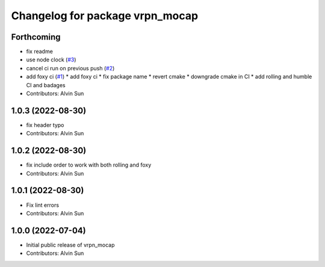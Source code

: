 ^^^^^^^^^^^^^^^^^^^^^^^^^^^^^^^^
Changelog for package vrpn_mocap
^^^^^^^^^^^^^^^^^^^^^^^^^^^^^^^^

Forthcoming
-----------
* fix readme
* use node clock (`#3 <https://github.com/alvinsunyixiao/vrpn_mocap/issues/3>`_)
* cancel ci run on previous push (`#2 <https://github.com/alvinsunyixiao/vrpn_mocap/issues/2>`_)
* add foxy ci (`#1 <https://github.com/alvinsunyixiao/vrpn_mocap/issues/1>`_)
  * add foxy ci
  * fix package name
  * revert cmake
  * downgrade cmake in CI
  * add rolling and humble CI and badages
* Contributors: Alvin Sun

1.0.3 (2022-08-30)
------------------
* fix header typo
* Contributors: Alvin Sun

1.0.2 (2022-08-30)
------------------
* fix include order to work with both rolling and foxy
* Contributors: Alvin Sun

1.0.1 (2022-08-30)
------------------
* Fix lint errors
* Contributors: Alvin Sun

1.0.0 (2022-07-04)
------------------
* Initial public release of vrpn_mocap
* Contributors: Alvin Sun
